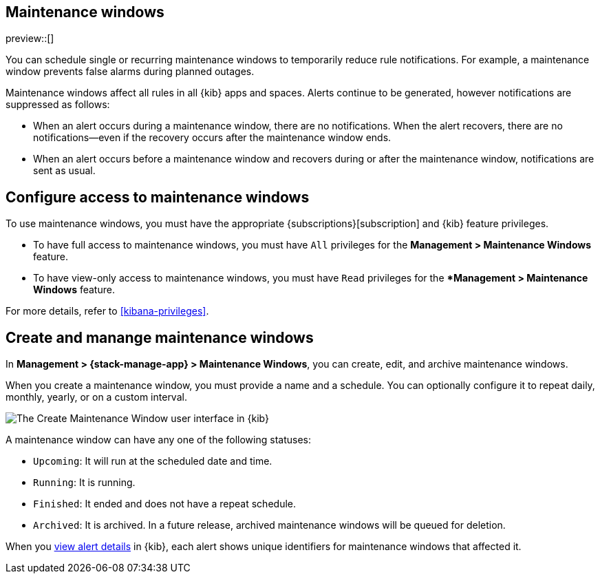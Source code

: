 [[maintenance-windows]]
== Maintenance windows
:description: Maintenance windows enable you to suppress rule notifications.
:tags-products: [kibana, alerting] 
:tags-content-type: [overview] 
:tags-user-goals: [manage]

preview::[]

You can schedule single or recurring maintenance windows to temporarily reduce rule notifications.
For example, a maintenance window prevents false alarms during planned outages.

Maintenance windows affect all rules in all {kib} apps and spaces.
Alerts continue to be generated, however notifications are suppressed as follows:

- When an alert occurs during a maintenance window, there are no notifications.
When the alert recovers, there are no notifications--even if the recovery occurs after the maintenance window ends.
- When an alert occurs before a maintenance window and recovers during or after the maintenance window, notifications are sent as usual.

[discrete]
[[setup-maintenance-windows]]
== Configure access to maintenance windows

To use maintenance windows, you must have the appropriate {subscriptions}[subscription] and {kib} feature privileges.

- To have full access to maintenance windows, you must have `All` privileges for the *Management > Maintenance Windows* feature.
- To have view-only access to maintenance windows, you must have `Read` privileges for the **Management > Maintenance Windows* feature.

For more details, refer to <<kibana-privileges>>.

[discrete]
[[manage-maintenance-windows]]
== Create and manange maintenance windows

In *Management > {stack-manage-app} > Maintenance Windows*, you can create, edit, and archive maintenance windows.

When you create a maintenance window, you must provide a name and a schedule.
You can optionally configure it to repeat daily, monthly, yearly, or on a custom interval.

[role="screenshot"]
image::images/create-maintenance-window.png[The Create Maintenance Window user interface in {kib}]
// NOTE: This is an autogenerated screenshot. Do not edit it directly.

A maintenance window can have any one of the following statuses:

- `Upcoming`: It will run at the scheduled date and time.
- `Running`: It is running.
- `Finished`: It ended and does not have a repeat schedule.
- `Archived`: It is archived. In a future release, archived maintenance windows will be queued for deletion.

When you <<rule-details,view alert details>> in {kib}, each alert shows unique identifiers for maintenance windows that affected it.